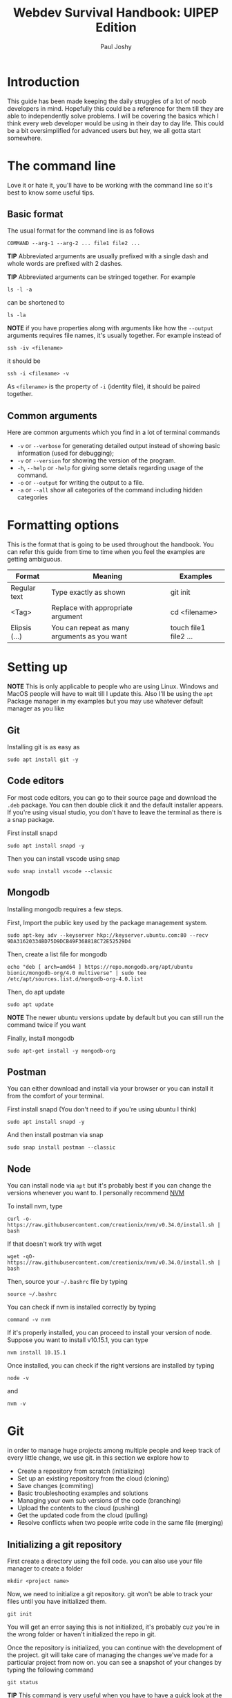 #+title: Webdev Survival Handbook: UIPEP Edition
#+author: Paul Joshy

* Introduction

This guide has been made keeping the daily struggles of a lot of noob developers in mind. Hopefully this could be a reference for them till they are able to independently solve problems. I will be covering the basics which I think every web developer would be using in their day to day life. This could be a bit oversimplified for advanced users but hey, we all gotta start somewhere.

* The command line

Love it or hate it, you'll have to be working with the command line so it's best to know some useful tips.

** Basic format 
The usual format for the command line is as follows

#+begin_src
COMMAND --arg-1 --arg-2 ... file1 file2 ...
#+end_src

*TIP* Abbreviated arguments are usually prefixed with a single dash and whole words are prefixed with 2 dashes.

*TIP* Abbreviated arguments can be stringed together. For example

#+begin_src
ls -l -a
#+end_src

can be shortened to

#+begin_src
ls -la
#+end_src

*NOTE* if you have properties along with arguments like how the =--output= arguments requires file names, it's usually together. For example
instead of

#+begin_src
ssh -iv <filename>
#+end_src

it should be

#+begin_src
ssh -i <filename> -v
#+end_src

As =<filename>= is the property of =-i= (identity file), it should be paired together.

** Common arguments 

Here are common arguments which you find in a lot of terminal commands

- =-v= or =--verbose= for generating detailed output instead of showing basic information (used for debugging);
- =-v= or =--version= for showing the version of the program.
- =-h=, =--help= or =-help= for giving some details regarding usage of the command.
- =-o= or =--output= for writing the output to a file.
- =-a= or =--all= show all categories of the command including hidden categories

* Formatting options

This is the format that is going to be used throughout the handbook. You can refer this guide from time to time when you feel the examples are getting ambiguous.

|---------------+----------------------------------------------+-----------------------|
| Format        | Meaning                                      | Examples              |
|---------------+----------------------------------------------+-----------------------|
| Regular text  | Type exactly as shown                        | git init              |
| <Tag>         | Replace with appropriate argument            | cd <filename>         |
| Elipsis (...) | You can repeat as many arguments as you want | touch file1 file2 ... |
|---------------+----------------------------------------------+-----------------------|

* Setting up
  
*NOTE* This is only applicable to people who are using Linux. Windows and MacOS people will have to wait till I update this. Also I'll be using the =apt= Package manager in my examples but you may use whatever default manager as you like

** Git

Installing git is as easy as

#+begin_src
sudo apt install git -y
#+end_src

** Code editors

For most code editors, you can  go to their source page and download the =.deb= package. You can then double click it and the default installer appears. If you're using visual studio, you don't have to leave the terminal as there is a snap package.

First install snapd
#+begin_src
sudo apt install snapd -y
#+end_src

Then you can install vscode using snap
#+begin_src
sudo snap install vscode --classic
#+end_src

** Mongodb

Installing mongodb requires a few steps.

First, Import the public key used by the package management system.

#+begin_SRC
sudo apt-key adv --keyserver hkp://keyserver.ubuntu.com:80 --recv 9DA31620334BD75D9DCB49F368818C72E52529D4
#+end_src

Then, create a list file for mongodb
#+begin_src
echo "deb [ arch=amd64 ] https://repo.mongodb.org/apt/ubuntu bionic/mongodb-org/4.0 multiverse" | sudo tee /etc/apt/sources.list.d/mongodb-org-4.0.list
#+end_src

Then, do apt update
#+begin_src
sudo apt update
#+end_src

*NOTE* The newer ubuntu versions update by default but you can still run the command twice if you want

Finally, install mongodb
#+begin_src
sudo apt-get install -y mongodb-org
#+end_src

** Postman

You can either download and install via your browser or you can install it from the comfort of your terminal.

First install snapd (You don't need to if you're using ubuntu I think)
#+begin_src
sudo apt install snapd -y
#+end_src

And then install postman via snap

#+begin_src
sudo snap install postman --classic
#+end_src

** Node

You can install node via =apt= but it's probably best if you can change the versions whenever you want to. I personally recommend [[https://github.com/creationix/nvm][NVM]]

To install nvm, type

#+begin_src
curl -o- https://raw.githubusercontent.com/creationix/nvm/v0.34.0/install.sh | bash
#+end_src

If that doesn't work try with wget

#+begin_src
wget -qO- https://raw.githubusercontent.com/creationix/nvm/v0.34.0/install.sh | bash
#+end_src

Then, source your =~/.bashrc= file by typing

#+begin_src
source ~/.bashrc
#+end_src

You can check if nvm is installed correctly by typing
#+begin_src
command -v nvm
#+end_src

If it's properly installed, you can proceed to install your version of node. Suppose you want to install v10.15.1, you can type
#+begin_src
nvm install 10.15.1
#+end_src

Once installed, you can check if the right versions are installed by typing
#+begin_src
node -v
#+end_src

and

#+begin_src
nvm -v
#+end_src

* Git

in order to manage huge projects among multiple people and keep track of every little change, we use git. in this section we explore how to
- Create a repository from scratch (initializing)
- Set up an existing repository from the cloud (cloning)
- Save changes (commiting)
- Basic troubleshooting examples and solutions
- Managing your own sub versions of the code (branching)
- Upload the contents to the cloud (pushing)
- Get the updated code from the cloud (pulling)
- Resolve conflicts when two people write code in the same file (merging)

** Initializing a git repository
First create a directory using the foll code. you can also use your file manager to create a folder
#+begin_src 
mkdir <project name>
#+end_src
Now, we need to initialize a git repository. git won't be able to track your files until you have initialized them.
#+begin_src 
git init
#+end_src
You will get an error saying this is not initialized, it's probably cuz you're in the wrong folder or haven't initialized the repo in git.

Once the repository is initialized, you can continue with the development of the project. git will take care of managing the changes we've made for a particular project from now on.
you can see a snapshot of your changes by typing the following command
#+begin_src 
git status
#+end_src

*TIP* This command is very useful when you have to have a quick look at the files changed, added or deleted. You can even add the =--short= tag to just view the files without any extra description

** Cloning an existing git repository

Most of the time, you will be required to work on an existing project rather than build one from scratch. in this case, the code will be provided on the git hosting domain like [[https://www.github.com][Github]], [[https://bitbucket.org/][Bitbucket]], [[https://www.gitlab.com][Gitlab]] etc.
This can be reffered to as cloning an existing repo. This can be done using the foll command
#+begin_src
git clone <git url> <filename>
#+end_src
Notice how I added the filename in the end. If we don't specify the filename, git will create a file with the same filename as the git repository's name.

*WARNING* If you try to clone a repo into an existing repo, then it will create a new repo inside the parent repo.
If you want to change the name of the repo, you can just change the filename in the git clone commmand.
** Adding files

Just because you have initialized your repo doesn't mean git is ready to manage all your files. You have to specify which files git needs to track. You may think this is an unnecessary extra step but this way, you can have untracked files which contains sensitive information. More on that on a different thread.

It's useful to imagine the tracked and untracked files to be living in 2 different locations

- The staging area is where git monitors all the changes.
- The working area is where none of the changes are monitored.

In order for git to manage your files, you will need to add them to git. You can use the following command
#+begin_src 
git add file1 file2 ...
#+end_src

*TIP* You can use =.= to add all the files in the existing direcory or =<directory name>/*= to include everything in a specific directory

** Commiting changes

We have learned how to Initialize a git repository from scratch and clone from
an existing repository. We even know how to view the changes we have made.
However, the true power of git lies in saving snapshots of code. To do that,
type

#+begin_src
git commit -a -m <Commit message>
#+end_src

In this example =-a= is used to commit all the files that are staged and =-m= is
used to write a commit message. Commit messages are used to give a short
description about the changes that you have made to the files. There is another
command that is used to view all the existing commmands in a timeline format.
This is used for viewing all the changes that you have made since the beginning.
The command is as follows

#+begin_src
git log
#+end_src

*TIP* You can also add the =--oneline= tag to view each log in a short line.

*NOTE* Try to keep log messages clean and readable. For example "Made changes" is a very vague
sentence compared to "Fixed a bug in user model". The clearer the messages are,
the easier it is for you to track down issues when they occur 
** Managing branches

Creating branches are a great way to organise our code when we are working on multiple incomplete features. I'll give you an example to illustrate.

Suppose you are working on a feature. It's buggy and you're sure that you will break your code. You have 2 options
- Commit the code and tell them you're not ready to deploy the code as it might break. This is a waste of development time
- Don't commit the code and deploy the committed code. This is better but then there is no way to save your code.

Git allows you to store your unfinished features into seperate branches so it doesn't interfere with the main source code. In fact, please use git branches when coding a new feature.

Let's check out our current branch by typing out the following command
#+begin_src
git branch
#+end_src

If you have been following the instructions, you should probably be in the master branch. To fetch all branches from the remote, you can type
#+begin_src
git fetch --all
#+end_src

You can go to an existing branch by using the checkout command
#+begin_src
git checkout <branchname>
#+end_src

Notice that you type =git branch= now it will still not show all the branches that you have fetched. To view that, you will have to add the =--all= argument to the command.

*TIP* You can use the =checkout= command to checkout different commits by typing the hash (the first 8 letters of a commit id).

*TIP* You can use the =-b= command along with =git clone= to clone just the specific branch instead of the default master branch. For example

#+begin_src
git clone -b <branchname> <git-url> <filename>
#+end_src


*** Creating a new branch

You can create a new branch by typing this
#+begin_src 
git branch <branchname>
#+end_src

*TIP* You can use the =-b= argument with the =checkout= command to create and switch to a new branch. This saves you from typing an extra command.

*** Deleting an existing branch

You can delete an existing branch using the =-D= attribute along with the =branch= command. For example
#+begin_src
git branch -D <branchname>
#+end_src

*WARNING* Git won't allow you to delete from the branch you are currently in. Always make sure to =checkout= to a new branch before deleting it.

** Pushing and pulling your repository

Git is amazing when there are multiple people working on a single projects. Although our first instinct will be to copy paste code and share it among everyone, it's a terrible idea because of the following reasons I can think of over the top of my head

- You won't be able to make sure you have copied and pasted everything.
- You will have to keep copying it to everyone's files whenever someone changes something.
- You won't have a reliable record of the things that has changed and the list of things needed to be updated from all the people who are working in your code

You can use this command to pull from an existing remote branch to your branch using 
#+begin_src
git pull origin <branchname>
#+end_src

You can use this command to push to an existing branch in the remote using
#+begin_src
git push origin <branchname>
#+end_src
* SSH
 
If you are supposed to deploy a server on an amazon EC2 instance, this command could come in handy
 
** Giving an alias to your ip address

Remembering ip addressess is a useless skill if you're using linux, as you can create an alias for your public ip address which could be used throughout your system, which includes
- Your terminal when you use the =ping= or =dig= command
- Your browser

The most popular ip address alias is localhost. When you type localhost, It is understood by the system that it (usually) means 127.0.0.1. You can check this by opening the file =/etc/hosts=

To create an alias, you can open your =/etc/hosts= file using the editor of choice and type out the following in the last line
#+begin_src
<ip address> <alias name>
#+end_src

for example, if your alias name is dummyip and ip address is 1.1.1.1, then type

#+begin_src
1.1.1.1 dummyip
#+end_src

Save the file and then you'll be able to use the alias anywhere
** Using the ssh command

The =ssh= command is used to connect remotely to another system via the terminal. It would be as if you've opened a terminal screen of that system on your system. This could be used to open AWS EC2 instance servers for example. You can use the command as follows

#+begin_src
ssh -i <path/to/pem/file.pem <username>@<your ip or alias>
#+end_src

A real life example would be

#+begin_src
ssh -i ~/Downloads/uipep/pem ubuntu@uipepserver
#+end_src

where =-i= stands for identitly (pem) file.
